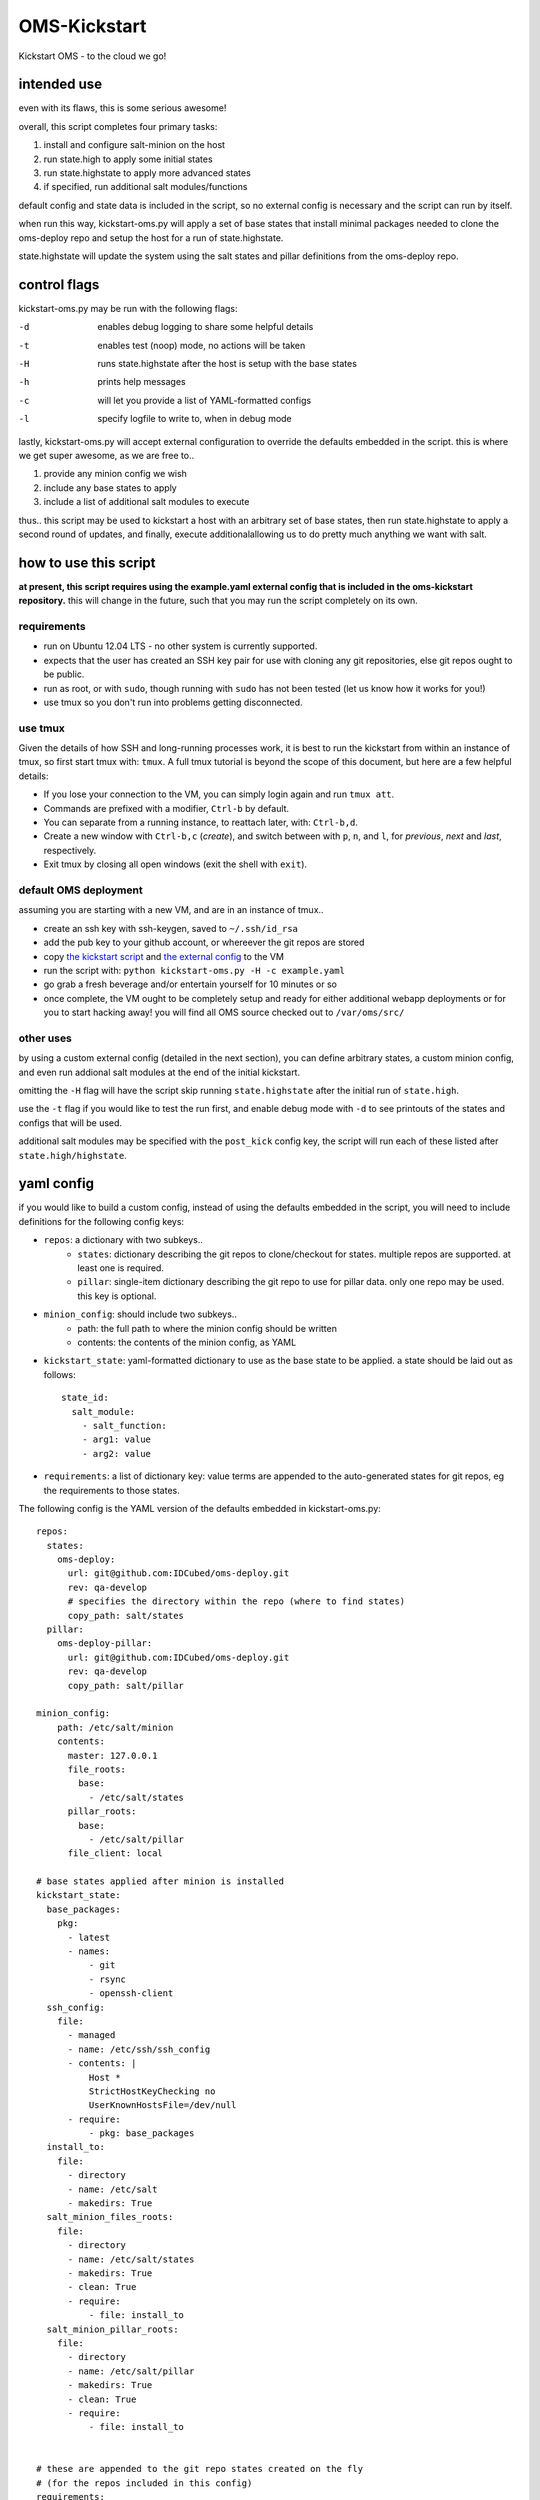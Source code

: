 -------------
OMS-Kickstart
-------------

Kickstart OMS - to the cloud we go!


intended use
------------

even with its flaws, this is some serious awesome!

overall, this script completes four primary tasks:

1) install and configure salt-minion on the host
2) run state.high to apply some initial states
3) run state.highstate to apply more advanced states
4) if specified, run additional salt modules/functions

default config and state data is included in the script, so no external config
is necessary and the script can run by itself.

when run this way, kickstart-oms.py will apply a set of base states that install
minimal packages needed to clone the oms-deploy repo and setup the host for a
run of state.highstate.

state.highstate will update the system using the salt states and pillar
definitions from the oms-deploy repo.


control flags
-------------

kickstart-oms.py may be run with the following flags:

-d  enables debug logging to share some helpful details
-t  enables test (noop) mode, no actions will be taken
-H  runs state.highstate after the host is setup with the base states
-h  prints help messages
-c  will let you provide a list of YAML-formatted configs
-l  specify logfile to write to, when in debug mode

lastly, kickstart-oms.py will accept external configuration to override the
defaults embedded in the script. this is where we get super awesome, as we are
free to..

1) provide any minion config we wish
2) include any base states to apply
3) include a list of additional salt modules to execute

thus.. this script may be used to kickstart a host with an arbitrary set of base
states, then run state.highstate to apply a second round of updates, and
finally, execute additionalallowing us to do pretty much anything we want with
salt.


how to use this script
----------------------

**at present, this script requires using the example.yaml external config
that is included in the oms-kickstart repository.** this will change in the
future, such that you may run the script completely on its own.


requirements
~~~~~~~~~~~~

* run on Ubuntu 12.04 LTS - no other system is currently supported.
* expects that the user has created an SSH key pair for use with cloning
  any git repositories, else git repos ought to be public.
* run as root, or with ``sudo``, though running with ``sudo`` has not been
  tested (let us know how it works for you!)
* use tmux so you don't run into problems getting disconnected.


use tmux
~~~~~~~~

Given the details of how SSH and long-running processes work, it is best to run
the kickstart from within an instance of tmux, so first start tmux with:
``tmux``. A full tmux tutorial is beyond the scope of this document, but here
are a few helpful details:

* If you lose your connection to the VM, you can simply login again and run
  ``tmux att``.
* Commands are prefixed with a modifier, ``Ctrl-b`` by default.
* You can separate from a running instance, to reattach later, with:
  ``Ctrl-b,d``.
* Create a new window with ``Ctrl-b,c`` (*create*), and switch between with
  ``p``, ``n``, and ``l``, for *previous*, *next* and *last*, respectively.
* Exit tmux by closing all open windows (exit the shell with ``exit``).


default OMS deployment
~~~~~~~~~~~~~~~~~~~~~~

assuming you are starting with a new VM, and are in an instance of tmux..

* create an ssh key with ssh-keygen, saved to ``~/.ssh/id_rsa``
* add the pub key to your github account, or whereever the git repos are stored
* copy `the kickstart script`_ and `the external config`_ to the VM
* run the script with: ``python kickstart-oms.py -H -c example.yaml``
* go grab a fresh beverage and/or entertain yourself for 10 minutes or so
* once complete, the VM ought to be completely setup and ready for either
  additional webapp deployments or for you to start hacking away! you will find
  all OMS source checked out to ``/var/oms/src/``

.. _the kickstart script: https://github.com/IDCubed/oms-kickstart/blob/qa-develop/kickstart-oms.py
.. _the external config: https://github.com/IDCubed/oms-kickstart/blob/qa-develop/example.yaml


other uses
~~~~~~~~~~

by using a custom external config (detailed in the next section), you can define
arbitrary states, a custom minion config, and even run addional salt modules at
the end of the initial kickstart.

omitting the ``-H`` flag will have the script skip running ``state.highstate``
after the initial run of ``state.high``.

use the ``-t`` flag if you would like to test the run first, and enable debug
mode with ``-d`` to see printouts of the states and configs that will be used.

additional salt modules may be specified with the ``post_kick`` config key, the
script will run each of these listed after ``state.high/highstate``.


yaml config
-----------

if you would like to build a custom config, instead of using the defaults
embedded in the script, you will need to include definitions for the following
config keys:

* ``repos``: a dictionary with two subkeys..
   - ``states``: dictionary describing the git repos to clone/checkout for
     states. multiple repos are supported. at least one is required.
   - ``pillar``: single-item dictionary describing the git repo to use for
     pillar data. only one repo may be used. this key is optional.

* ``minion_config``: should include two subkeys..
   - path: the full path to where the minion config should be written
   - contents: the contents of the minion config, as YAML

* ``kickstart_state``: yaml-formatted dictionary to use as the base state to be
  applied. a state should be laid out as follows::
      state_id:
        salt_module:
          - salt_function:
          - arg1: value
          - arg2: value

* ``requirements``: a list of dictionary key: value terms are appended to the
  auto-generated states for git repos, eg the requirements to those states.


The following config is the YAML version of the defaults embedded in
kickstart-oms.py::

    repos:
      states:
        oms-deploy:
          url: git@github.com:IDCubed/oms-deploy.git
          rev: qa-develop
          # specifies the directory within the repo (where to find states)
          copy_path: salt/states
      pillar:
        oms-deploy-pillar:
          url: git@github.com:IDCubed/oms-deploy.git
          rev: qa-develop
          copy_path: salt/pillar

    minion_config:
        path: /etc/salt/minion
        contents:
          master: 127.0.0.1
          file_roots:
            base:
              - /etc/salt/states
          pillar_roots:
            base:
              - /etc/salt/pillar
          file_client: local

    # base states applied after minion is installed
    kickstart_state:
      base_packages:
        pkg:
          - latest
          - names:
              - git
              - rsync
              - openssh-client
      ssh_config:
        file:
          - managed
          - name: /etc/ssh/ssh_config
          - contents: |
              Host *
              StrictHostKeyChecking no
              UserKnownHostsFile=/dev/null
          - require:
              - pkg: base_packages
      install_to:
        file:
          - directory
          - name: /etc/salt
          - makedirs: True
      salt_minion_files_roots:
        file:
          - directory
          - name: /etc/salt/states
          - makedirs: True
          - clean: True
          - require:
              - file: install_to
      salt_minion_pillar_roots:
        file:
          - directory
          - name: /etc/salt/pillar
          - makedirs: True
          - clean: True
          - require:
              - file: install_to


    # these are appended to the git repo states created on the fly
    # (for the repos included in this config)
    requirements:
      - pkg: base_packages
      - file: ssh_config
      - file: salt_minion_files_roots
      - file: salt_minion_pillar_roots

    # execute these salt modules after kickstart complete
    post_kick:
      - 'state.sls oms.admin'


future intentions
-----------------

* the script currently assumes you want to checkout a git repo to apply the
  states from that repo, but maybe you don't.. so we should support making
  the ``config['repos']['states']`` key as optional (along with all the
  handling of git repositories).
* portability - the script ought to run on any system we want to run OMS on.
